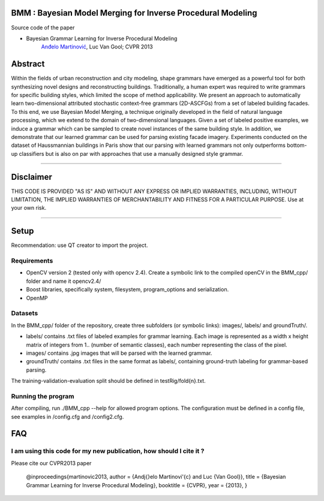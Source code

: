BMM : Bayesian Model Merging for Inverse Procedural Modeling
=================================================================

Source code of the paper

* Bayesian Grammar Learning for Inverse Procedural Modeling
   `Anđelo Martinović <http://homes.esat.kuleuven.be/~amartino/>`_, Luc Van Gool; CVPR 2013


Abstract
============
Within the fields of urban reconstruction and city modeling, shape grammars have emerged as a powerful tool for both synthesizing novel designs and reconstructing buildings. Traditionally, a human expert was required to write grammars for specific building styles, which limited the scope of method applicability. We present an approach to automatically learn two-dimensional attributed stochastic context-free grammars (2D-ASCFGs) from a set of labeled building facades. To this end, we use Bayesian Model Merging, a technique originally developed in the field of natural language processing, which we extend to the domain of two-dimensional languages. Given a set of labeled positive examples, we induce a grammar which can be sampled to create novel instances of the same building style. In addition, we demonstrate that our learned grammar can be used for parsing existing facade imagery. Experiments conducted on the dataset of Haussmannian buildings in Paris show that our parsing with learned grammars not only outperforms bottom-up classifiers but is also on par with approaches that use a manually designed style grammar.

-----

Disclaimer
============
THIS CODE IS PROVIDED "AS IS" AND WITHOUT ANY EXPRESS OR IMPLIED WARRANTIES, INCLUDING, WITHOUT LIMITATION, THE IMPLIED WARRANTIES OF MERCHANTABILITY AND FITNESS FOR A PARTICULAR PURPOSE. Use at your own risk.

-----

Setup
============
Recommendation: use QT creator to import the project.

Requirements
---------------------

* OpenCV version 2 (tested only with opencv 2.4). Create a symbolic link to the compiled openCV in the BMM_cpp/ folder and name it opencv2.4/
* Boost libraries, specifically system, filesystem, program_options and serialization.
* OpenMP

Datasets
---------------------
In the BMM_cpp/ folder of the repository, create three subfolders (or symbolic links): images/, labels/ and groundTruth/.

* labels/  contains .txt files of labeled examples for grammar learning. Each image is represented as a width x height matrix of integers from 1.. (number of semantic classes), each number representing the class of the pixel.
* images/  contains .jpg images that will be parsed with the learned grammar.
* groundTruth/  contains .txt files in the same format as labels/, containing ground-truth labeling for grammar-based parsing.

The training-validation-evaluation split should be defined in testRig/fold{n}.txt.

Running the program
----------------------------------------
After compiling, run ./BMM_cpp --help for allowed program options. The configuration must be defined in a config file, see examples in /config.cfg and /config2.cfg.

FAQ
============

I am using this code for my new publication, how should I cite it ?
-------------------------------------------------------------------

Please cite our CVPR2013 paper

     @inproceedings{martinovic2013,
     author    = {An\dj{}elo Martinovi\'{c} and Luc {Van Gool}},
     title     = {Bayesian Grammar Learning for Inverse Procedural Modeling},
     booktitle = {CVPR},
     year      = {2013},
     }